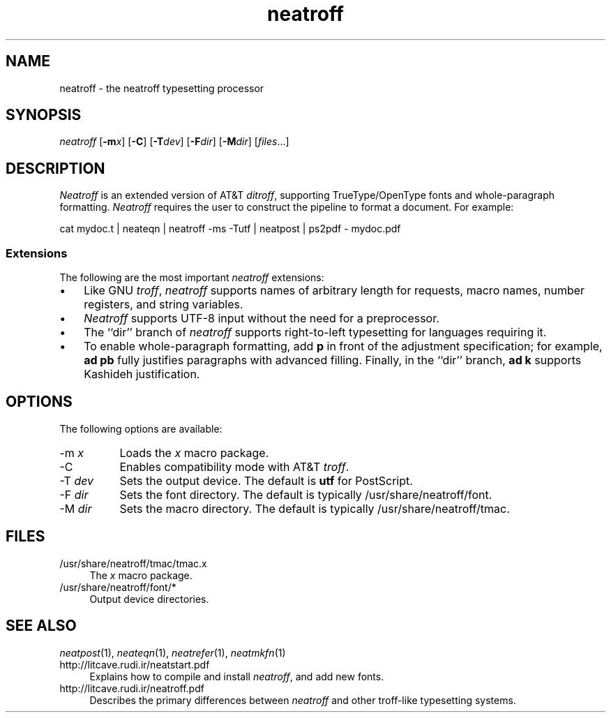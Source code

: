 .\" first draft by Larry Kollar
.TH neatroff 1
.SH NAME
neatroff \- the neatroff typesetting processor
.SH SYNOPSIS
.I neatroff
.RB [ \-m\c
.IR x ]
.RB [ \-C ]
.RB [ \-T\c
.IR dev ]
.RB [ \-F\c
.IR dir ]
.RB [ \-M\c
.IR dir ]
.RI [ files \&...]
.SH DESCRIPTION
.I Neatroff
is an extended version of AT&T
.IR ditroff ,
supporting TrueType/OpenType fonts
and whole-paragraph formatting.
.I Neatroff
requires the user to construct the pipeline
to format a document.
For example:
.EX
.sp
cat mydoc.t | neateqn | neatroff -ms -Tutf | neatpost | ps2pdf - mydoc.pdf
.EE
.SS Extensions
The following are the most important
.I neatroff
extensions:
.IP \[bu] 3
Like GNU
.IR troff ,
.I neatroff
supports names of arbitrary length for
requests, macro names, number registers, and string variables.
.IP \[bu]
.I Neatroff
supports UTF-8 input
without the need for a preprocessor.
.IP \[bu]
The ``dir'' branch of
.I neatroff
supports right-to-left typesetting
for languages requiring it.
.IP \[bu]
To enable whole-paragraph formatting, add
.B p
in front of the adjustment specification; for example,
.B "ad pb"
fully justifies paragraphs with advanced filling.
Finally, in the ``dir'' branch,
.B "ad k"
supports Kashideh justification.
.SH OPTIONS
The following options are available:
.IP "\-m \fIx\fP" 8
Loads the
.I x
macro package.
.IP "\-C"
Enables compatibility mode
with AT&T
.IR troff .
.IP "\-T \fIdev\fP"
Sets the output device.
The default is
.B utf
for PostScript.
.IP "\-F \fIdir\fP"
Sets the font directory.
The default is typically
/usr/share/neatroff/font.
.IP "\-M \fIdir\fP"
Sets the macro directory.
The default is typically
/usr/share/neatroff/tmac.
.SH FILES
.ds /F /usr/share/neatroff/font
.ds /M /usr/share/neatroff/tmac
.IP "\*(/M/tmac.x" 4
The
.I x
macro package.
.IP "\*(/F/*"
Output device directories.
.SH "SEE ALSO"
.IR neatpost (1),
.IR neateqn (1),
.IR neatrefer (1),
.IR neatmkfn (1)
.IP http://litcave.rudi.ir/neatstart.pdf 4
Explains how to compile and install
.IR neatroff ,
and add new fonts.
.IP http://litcave.rudi.ir/neatroff.pdf
Describes the primary differences between
.I neatroff
and other troff-like typesetting systems.

